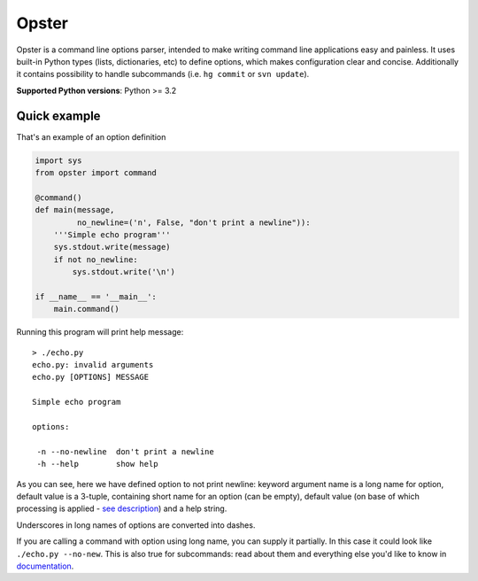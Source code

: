 .. -*- mode: rst -*-

========
 Opster
========

Opster is a command line options parser, intended to make writing command line
applications easy and painless. It uses built-in Python types (lists,
dictionaries, etc) to define options, which makes configuration clear and
concise. Additionally it contains possibility to handle subcommands (i.e.
``hg commit`` or ``svn update``).

.. image:: https://github.com/piranha/opster/actions/workflows/build.yml/badge.svg
   :target: https://github.com/piranha/opster/actions

**Supported Python versions**: Python >= 3.2


Quick example
-------------

That's an example of an option definition

.. code:: python

  import sys
  from opster import command

  @command()
  def main(message,
           no_newline=('n', False, "don't print a newline")):
      '''Simple echo program'''
      sys.stdout.write(message)
      if not no_newline:
          sys.stdout.write('\n')

  if __name__ == '__main__':
      main.command()

Running this program will print help message::

  > ./echo.py
  echo.py: invalid arguments
  echo.py [OPTIONS] MESSAGE

  Simple echo program

  options:

   -n --no-newline  don't print a newline
   -h --help        show help

As you can see, here we have defined option to not print newline: keyword
argument name is a long name for option, default value is a 3-tuple, containing
short name for an option (can be empty), default value (on base of which
processing is applied - `see description`_) and a help string.

Underscores in long names of options are converted into dashes.

If you are calling a command with option using long name, you can supply it
partially. In this case it could look like ``./echo.py --no-new``. This is also
true for subcommands: read about them and everything else you'd like to know in
`documentation`_.

.. _documentation: http://opster.readthedocs.org/en/latest/
.. _see description: http://opster.readthedocs.org/en/latest/overview.html#options-processing
